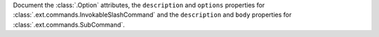 Document the :class:`.Option` attributes, the ``description`` and ``options`` properties for :class:`.ext.commands.InvokableSlashCommand` and the ``description`` and ``body`` properties for :class:`.ext.commands.SubCommand`.
